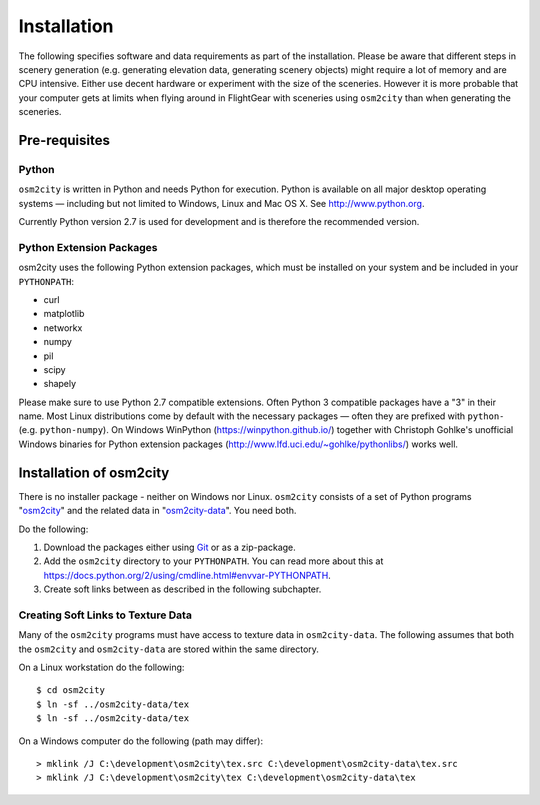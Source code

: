 .. _chapter-installation-label:

############
Installation
############

The following specifies software and data requirements as part of the installation. Please be aware that different steps in scenery generation (e.g. generating elevation data, generating scenery objects) might require a lot of memory and are CPU intensive. Either use decent hardware or experiment with the size of the sceneries. However it is more probable that your computer gets at limits when flying around in FlightGear with sceneries using ``osm2city`` than when generating the sceneries.


==============
Pre-requisites
==============

------
Python
------

``osm2city`` is written in Python and needs Python for execution. Python is available on all major desktop operating systems — including but not limited to Windows, Linux and Mac OS X. See http://www.python.org.

Currently Python version 2.7 is used for development and is therefore the recommended version.


-------------------------
Python Extension Packages
-------------------------

osm2city uses the following Python extension packages, which must be installed on your system and be included in your ``PYTHONPATH``:

* curl
* matplotlib
* networkx
* numpy
* pil
* scipy
* shapely

Please make sure to use Python 2.7 compatible extensions. Often Python 3 compatible packages have a "3" in their name. Most Linux distributions come by default with the necessary packages — often they are prefixed with ``python-`` (e.g. ``python-numpy``). On Windows WinPython (https://winpython.github.io/) together with Christoph Gohlke's unofficial Windows binaries for Python extension packages (http://www.lfd.uci.edu/~gohlke/pythonlibs/) works well.


========================
Installation of osm2city
========================

There is no installer package - neither on Windows nor Linux. ``osm2city`` consists of a set of Python programs "osm2city_"  and the related data in "osm2city-data_". You need both.

.. _osm2city: https://gitlab.com/fg-radi/osm2city
.. _osm2city-data: https://gitlab.com/fg-radi/osm2city-data

Do the following:

#. Download the packages either using Git_ or as a zip-package.
#. Add the ``osm2city`` directory to your ``PYTHONPATH``. You can read more about this at https://docs.python.org/2/using/cmdline.html#envvar-PYTHONPATH.
#. Create soft links between as described in the following subchapter.

.. _Git: http://www.git-scm.com/


-----------------------------------
Creating Soft Links to Texture Data
-----------------------------------
Many of the ``osm2city`` programs must have access to texture data in ``osm2city-data``. The following assumes that both the ``osm2city`` and ``osm2city-data`` are stored within the same directory.

On a Linux workstation do the following:

::

    $ cd osm2city
    $ ln -sf ../osm2city-data/tex
    $ ln -sf ../osm2city-data/tex

On a Windows computer do the following (path may differ):

::

    > mklink /J C:\development\osm2city\tex.src C:\development\osm2city-data\tex.src 
    > mklink /J C:\development\osm2city\tex C:\development\osm2city-data\tex

